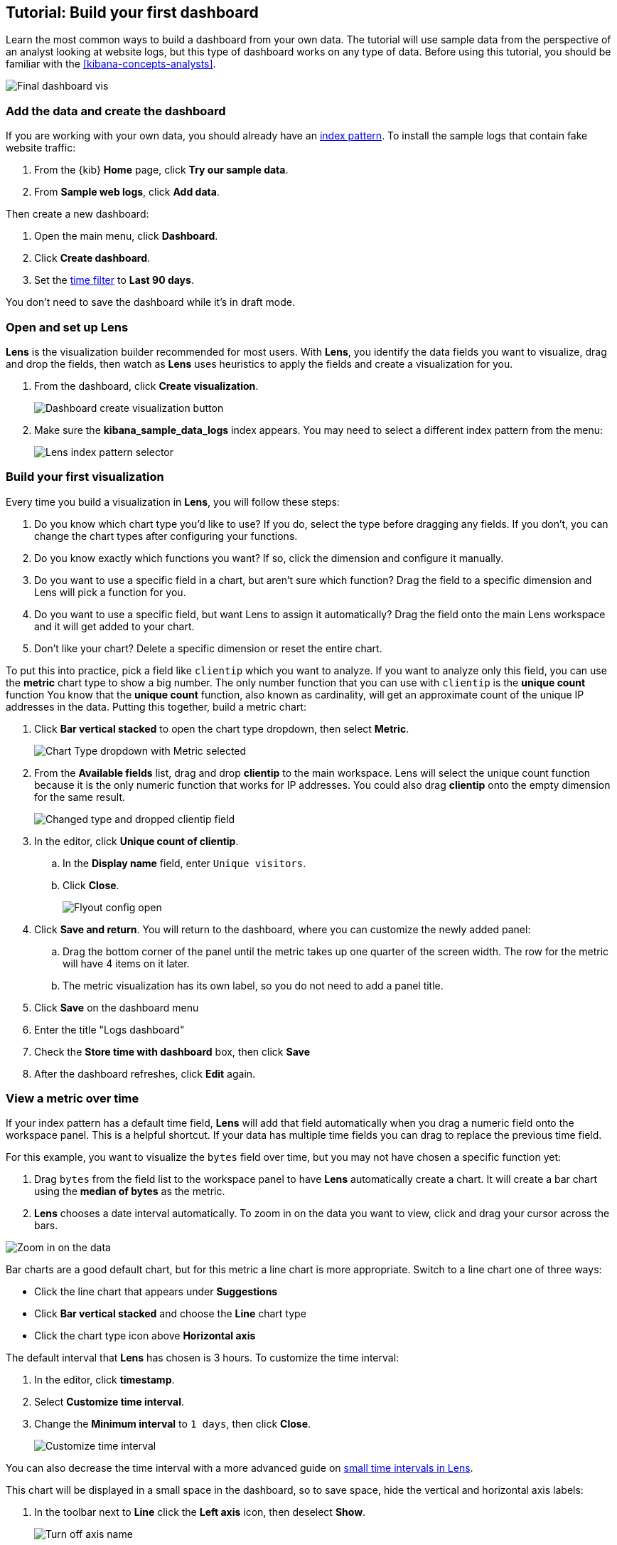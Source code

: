 [[create-a-dashboard-of-panels-with-web-server-data]]
== Tutorial: Build your first dashboard

Learn the most common ways to build a dashboard from your own data.
The tutorial will use sample data from the perspective of an analyst looking
at website logs, but this type of dashboard works on any type of data.
Before using this tutorial, you should be familiar with the <<kibana-concepts-analysts>>.

[role="screenshot"]
image::images/lens_end_to_end_dashboard.png[Final dashboard vis]

[discrete]
[[add-the-data-and-create-the-dashboard]]
=== Add the data and create the dashboard

If you are working with your own data, you should already have an <<index-patterns, index pattern>>.
To install the sample logs that contain fake website traffic:

. From the {kib} *Home* page, click *Try our sample data*.

. From *Sample web logs*, click *Add data*.

Then create a new dashboard:

. Open the main menu, click *Dashboard*.

. Click *Create dashboard*.

. Set the <<set-time-filter,time filter>> to *Last 90 days*.

You don't need to save the dashboard while it's in draft mode.

[float]
[[open-and-set-up-lens]]
=== Open and set up Lens

*Lens* is the visualization builder recommended for most users.
With *Lens*, you identify the data fields you want to visualize, drag and drop the fields, then watch as
*Lens* uses heuristics to apply the fields and create a visualization for you.

. From the dashboard, click *Create visualization*.
+
[role="screenshot"]
image::images/lens_end_to_end_1_1.png[Dashboard create visualization button]

. Make sure the *kibana_sample_data_logs* index appears. You may need to select
a different index pattern from the menu:
+
[role="screenshot"]
image::images/lens_end_to_end_1_2.png[Lens index pattern selector]

[discrete]
[[view-the-number-of-website-visitors]]
=== Build your first visualization

Every time you build a visualization in *Lens*, you will follow these steps:

. Do you know which chart type you'd like to use? If you do, select the type before
dragging any fields. If you don't, you can change the chart types after configuring your functions.

. Do you know exactly which functions you want? If so, click the dimension and
configure it manually.

. Do you want to use a specific field in a chart, but aren't sure which function? Drag the field
to a specific dimension and Lens will pick a function for you.

. Do you want to use a specific field, but want Lens to assign it automatically? Drag the field
onto the main Lens workspace and it will get added to your chart.

. Don't like your chart? Delete a specific dimension or reset the entire chart.

To put this into practice, pick a field like `clientip` which you want to analyze. If you want
to analyze only this field, you can use the *metric* chart type to show a big number.
The only number function that you can use with `clientip` is the *unique count* function
You know that the *unique count* function, also known as cardinality, will get an approximate count
of the unique IP addresses in the data. Putting this together, build a metric chart:

. Click *Bar vertical stacked* to open the chart type dropdown, then select *Metric*.
+
[role="screenshot"]
image::images/lens_end_to_end_1_2_1.png[Chart Type dropdown with Metric selected]

. From the *Available fields* list, drag and drop *clientip* to the main workspace.
Lens will select the unique count function because it is the only numeric function
that works for IP addresses. You could also drag *clientip* onto
the empty dimension for the same result.
+
[role="screenshot"]
image::images/lens_end_to_end_1_3.png[Changed type and dropped clientip field]

. In the editor, click *Unique count of clientip*.

.. In the *Display name* field, enter `Unique visitors`.

.. Click *Close*.
+
[role="screenshot"]
image::images/lens_end_to_end_1_4.png[Flyout config open]

. Click *Save and return*. You will return to the dashboard, where you can customize
the newly added panel:

.. Drag the bottom corner of the panel until the metric takes up one quarter of the screen
width. The row for the metric will have 4 items on it later.

.. The metric visualization has its own label, so you do not need to add a panel title.

. Click *Save* on the dashboard menu

. Enter the title "Logs dashboard"

. Check the *Store time with dashboard* box, then click *Save*

. After the dashboard refreshes, click *Edit* again.

[discrete]
[[mixed-multiaxis]]
=== View a metric over time

If your index pattern has a default time field, *Lens* will add that field automatically
when you drag a numeric field onto the workspace panel. This is a helpful shortcut.
If your data has multiple time fields you can drag to replace the previous time field.

For this example, you want to visualize the `bytes` field over time, but you may not have
chosen a specific function yet:

. Drag `bytes` from the field list to the workspace panel to have *Lens* automatically
create a chart. It will create a bar chart using the *median of bytes* as the metric.

. *Lens* chooses a date interval automatically. To zoom in on the data you want to view,
click and drag your cursor across the bars. 

[role="screenshot"]
image::images/lens_end_to_end_3_1_1.gif[Zoom in on the data]

Bar charts are a good default chart, but for this metric a line chart is more appropriate.
Switch to a line chart one of three ways:

* Click the line chart that appears under *Suggestions*
* Click *Bar vertical stacked* and choose the *Line* chart type
* Click the chart type icon above *Horizontal axis*

The default interval that *Lens* has chosen is 3 hours. To customize the time interval:

. In the editor, click *timestamp*.

. Select *Customize time interval*.

. Change the *Minimum interval* to `1 days`, then click *Close*.
+
[role="screenshot"]
image::images/lens_end_to_end_3_1.png[Customize time interval]

You can also decrease the time interval with a more advanced guide on <<small-time-interval, small time intervals in Lens>>.

This chart will be displayed in a small space in the dashboard, so to save space, hide the vertical and horizontal
axis labels:

. In the toolbar next to *Line* click the *Left axis* icon, then deselect *Show*.
+
[role="screenshot"]
image::images/lens_end_to_end_4_3.png[Turn off axis name]

. Click the *Bottom axis* icon, then deselect *Show*.

. Click *Save and return*

. Arrange the panel so that it is in the same row as the *Metric* visualization. The two should
take up half the screen width.

. Add a panel title to explain the visualization, which is necessary because you removed the axis labels.

.. Click the gear icon and choose *Edit panel title*.

.. Enter "Median of bytes" as the panel title, then click *Save*.

. Click *Save* on the entire dashboard.

[discrete]
[[view-the-distribution-of-visitors-by-operating-system]]
=== View the most frequent values

When you drag a text or IP address field into the *Lens* workspace you will see
the most frequent values of that field using the *top values* function. The values
are ranked based on another metric like *Count of records*. Only exact matches count:
`win 10` and `win xp` are distinct.

For this tutorial, you have decided to see the most frequently viewed URLs on your website
ranked by the `Unique count of clientip` metric, but you have not yet determined which chart type to use.

. Starting with the default bar chart, drag the `clientip` field onto the *Vertical axis*.
This will produce the `Unique count of clientip` metric. Do not drop the field into the main workspace,
because the *top values* function will be used instead.

. Drag and drop `request.keyword` to the main workspace, and *Lens* will add `Top value of request.keyword`
to the *Horizontal axis*.
+
[role="screenshot"]
image::images/lens_end_to_end_2_1_1.png[Vertical bar chart with top values of request.keyword by most unique visitors]

This chart is hard to read because the `request.keyword` field contains long text. You could try
using one of the *Suggestions*, but the suggestions also have issues with long text. Instead, switch
to a *Table* visualization:

. Click *Bar vertical stacked* to open the chart switcher

. Click *Table*
+
[role="screenshot"]
image::images/lens_end_to_end_2_1_2.png[Table with top values of request.keyword by most unique visitors]

Customize the table even more:

. Click *Top values of request.keyword*

.. Increase the *Number of values*. The maximum allowed value is 1000.

.. In the *Display name* field, enter `Page URL`.

. Click *Close*.

. Click *Save and return*.

. Arrange the table panel so that it has its own row, but keep the default width of half the screen.

. You do not need a panel title because the table columns are clearly labeled.

[discrete]
[[custom-ranges]]
=== Compare the percentage of a subset to the whole

To compare a subset to the whole you need to create non-overlapping sets of documents that add up to 100%.
For numeric data the *intervals* function is the best option, while for all other data types *filters* is
recommended. Use a proportion chart to display the values as a percentage of the sum. Lens has 5 types of proportion charts:
pie, donut, treemap, percentage bar and percentage area.

To determine if your users transfer more small files versus large files, create two non-overlapping intervals. Start
with a bar chart and then switch to a pie chart to display as percentage:

. From the *Available fields* list, drag and drop `bytes` to *Vertical axis* in the editor.

. Click *Median of bytes* and then select *Sum* instead. Then *Close*.

. From the *Available fields* list, drag and drop `bytes` to *Break down by* in the editor, then specify the file size ranges.

.. Click `bytes`.

.. Click *Create custom ranges*, enter the following, then press Return:

* *Ranges* &mdash; `0` -> `10240`

* *Label* &mdash; `Below 10KB`

.. Click *Add range*, enter the following, then press Return:

* *Ranges* &mdash; `10240` -> `+∞`

* *Label* &mdash; `Above 10KB`
+
[role="screenshot"]
image::images/lens_end_to_end_6_1.png[Custom ranges configuration]

.. From the *Value format* dropdown, select *Bytes (1024)*, then click *Close*.

. Click *Bar vertical stacked*, then select *Pie*. Notice how the *Suggestions* update with 

. Click *Save and return*.

. Arrange the panel into a small square on the first row of the dashboard, less than one quarter of the screen width.

.. Click the gear icon and choose *Edit panel title*.

.. Enter "Sum of bytes from large requests" as the panel title, then click *Save*.

[discrete]
[[histogram]]
=== View the numeric distribution in a histogram

Use the *intervals* function in *Lens* to see an evenly spaced numeric distribution.
For logs data, this might be used to find the best time to shut down your website for maintenance.
To create a numeric histogram showing total traffic per hour:

. From the *Available fields* list, drag and drop `bytes` to *Vertical axis* in the editor.

. Click *Median of bytes* and choose the *Sum* function instead.

. In the *Display name* field, enter `Transferred bytes`.

. From the *Value format* dropdown, select `Bytes (1024)`, then click *Close*.

. From the *Available fields* list, drag and drop *hour_of_day* to *Horizontal axis* in the editor.

. Click *hour_of_day*, and then slide the *Intervals granularity* slider until the horizontal axis displays hourly intervals.
+
[role="screenshot"]
image::images/lens_end_to_end_5_2.png[Create custom ranges]

. Click *Save and return*.

. Shrink the panel size, then drag it to the first row next to the *Median of bytes* panel. There
should be four panels in a row.

. You do not need a panel title because the axis labels are self-explanatory.

[discrete]
[[treemap]]
=== Create a multi-level chart

*Lens* lets you use multiple functions in the data table and proportion charts. For example,
to create a chart which breaks down the traffic sources and user geography, use the *filters*
function and *top values* function:

. Click *Bar vertical stacked*, then select *Treemap*.

. From the *Available fields* list, drag and drop *Records* to the *Size by* field in the editor. 

. In the editor, click the *Drop a field or click to add* field for *Group by*, then create a filter for each website traffic source.

.. From *Select a function*, click *Filters*.

.. Click *All records*, enter the following, then press Return:

* *KQL* &mdash; `referer : *facebook.com*`

* *Label* &mdash; `Facebook`

.. Click *Add a filter*, enter the following, then press Return:

* *KQL* &mdash; `referer : *twitter.com*`

* *Label* &mdash; `Twitter`

.. Click *Add a filter*, enter the following, then press Return:

* *KQL* &mdash; `NOT referer : *twitter.com* OR NOT referer: *facebook.com*`

* *Label* &mdash; `Other`

.. Click *Close*.

Then add the next break down by geography:

. From the *Available fields* list, drag and drop *geo.src* to the main workspace.

. To change the *Group by* order, click and drag *Top values of geo.src* so that it appears first in the editor.
+
[role="screenshot"]
image::images/lens_end_to_end_7_2.png[Treemap vis]

. To view only the Facebook and Twitter data, remove the *Other* category. 

.. In the editor, click *Top values of geo.src*.

.. From the *Advanced* dropdown, deselect *Group other values as "Other"*, then click *Close*.
+
[role="screenshot"]
image::images/lens_end_to_end_7_3.png[Group other values as Other]

. Click *Save and return*.

. Arrange the panel so that it is in the same row as the table.

.. Click the gear icon and choose *Edit panel title*.

.. Enter "Page views by location and referer" as the panel title, then click *Save*.

[discrete]
=== Save the dashboard

Now that you have a complete overview of your web server data, save the dashboard.

. In the toolbar, click *Save*.

. On the *Save dashboard* window, enter `Web server data`, then click *Save*.

. If this was not the first time you saved the dashboard, click *Switch to view mode*
